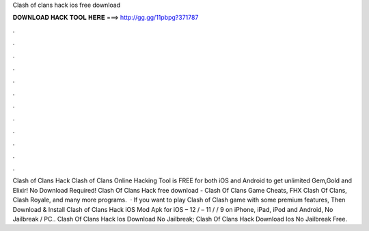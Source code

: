 Clash of clans hack ios free download

𝐃𝐎𝐖𝐍𝐋𝐎𝐀𝐃 𝐇𝐀𝐂𝐊 𝐓𝐎𝐎𝐋 𝐇𝐄𝐑𝐄 ===> http://gg.gg/11pbpg?371787

.

.

.

.

.

.

.

.

.

.

.

.

Clash of Clans Hack Clash of Clans Online Hacking Tool is FREE for both iOS and Android to get unlimited Gem,Gold and Elixir! No Download Required! Clash Of Clans Hack free download - Clash Of Clans Game Cheats, FHX Clash Of Clans, Clash Royale, and many more programs.  · If you want to play Clash of Clash game with some premium features, Then Download & Install Clash of Clans Hack iOS Mod Apk for iOS – 12 / – 11 / / 9 on iPhone, iPad, iPod and Android, No Jailbreak / PC.. Clash Of Clans Hack Ios Download No Jailbreak; Clash Of Clans Hack Download Ios No Jailbreak Free.